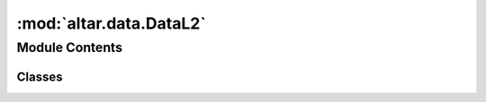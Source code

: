 :mod:`altar.data.DataL2`
========================

.. py:module:: altar.data.DataL2


Module Contents
---------------

Classes
~~~~~~~

.. autoapisummary::

   altar.data.DataL2.DataL2



.. py:class:: DataL2(name, locator, **kwds)

   Bases: :class:`altar.component`

   The observed data with L2 norm

   .. attribute:: data_file
      

      

   .. attribute:: doc
      :annotation: = the name of the file with the observations

      

   .. attribute:: observations
      

      

   .. attribute:: doc
      :annotation: = the number of observed data

      

   .. attribute:: cd_file
      

      

   .. attribute:: doc
      :annotation: = the name of the file with the data covariance matrix

      

   .. attribute:: cd_std
      

      

   .. attribute:: doc
      :annotation: = the constant covariance for data

      

   .. attribute:: merge_cd_with_data
      

      

   .. attribute:: doc
      :annotation: = whether to merge cd with data

      

   .. attribute:: norm
      

      

   .. attribute:: default
      

      

   .. attribute:: doc
      :annotation: = the norm to use when computing the data log likelihood

      

   .. attribute:: normalization
      :annotation: = 0

      

   .. attribute:: ifs
      

      

   .. attribute:: samples
      

      

   .. attribute:: dataobs
      

      

   .. attribute:: dataobs_batch
      

      

   .. attribute:: cd
      

      

   .. attribute:: cd_inv
      

      

   .. attribute:: error
      

      

   .. method:: initialize(self, application)

      Initialize data obs from model


   .. method:: evalLikelihood(self, prediction, likelihood, residual=True, batch=None)

      compute the datalikelihood for prediction (samples x observations)


   .. method:: dataobsBatch(self)

      Get a batch of duplicated dataobs


   .. method:: loadData(self)

      load data and covariance


   .. method:: initializeCovariance(self, cd)

      For a given data covariance cd, compute L2 likelihood normalization, inverse of cd in Cholesky decomposed form,
      and merge cd with data observation, d-> L*d with cd^{-1} = L L*
      :param cd:
      :return:


   .. method:: updateCovariance(self, cp)

      Update data covariance with cp, cd -> cd + cp
      :param cp: a matrix with shape (obs, obs)
      :return:


   .. method:: computeNormalization(self, observations, cd)

      Compute the normalization of the L2 norm


   .. method:: computeCovarianceInverse(self, cd)

      Compute the inverse of the data covariance matrix



